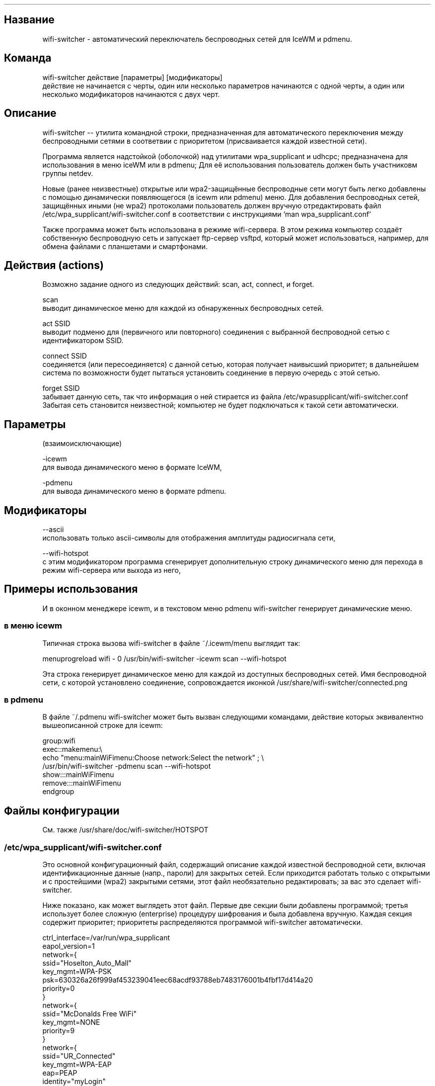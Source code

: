 .TH "" "1" 
.SH "Название"
.PP
wifi-switcher - автоматический переключатель беспроводных сетей для IceWM и pdmenu.

.SH "Команда"
.PP
wifi-switcher действие [параметры] [модификаторы]
.br
действие не начинается с черты, один или несколько параметров начинаются с одной черты, а
один или несколько модификаторов начинаются с двух черт.

.SH "Описание"
.PP
wifi-switcher -- утилита командной строки, предназначенная для автоматического
переключения между беспроводными сетями в соответвии с приоритетом
(присваивается каждой известной сети).

.PP
Программа является надстойкой (оболочкой) над утилитами wpa_\dsupplicant и udhcpc;
предназначена для использования в меню iceWM или в pdmenu;
Для её использования пользователь должен быть участниковм группы netdev.

.PP
Новые (ранее неизвестные) открытые или wpa2-защищённые беспроводные сети могут
быть легко добавлены с помощью динамически появляющегося (в icewm или pdmenu)
меню. Для добавления беспроводных сетей, защищённых иными (не wpa2) протоколами
пользователь должен вручную отредактировать файл
/etc/wpa_\dsupplicant/wifi-switcher.conf в соответствии с инструкциями
`man wpa_\dsupplicant.conf`

.PP
Также программа может быть использована в режиме wifi-сервера.
В этом режима компьютер создаёт собственную беспроводную сеть и запускает
ftp-сервер vsftpd, который может использоваться, например, для обмена файлами с
планшетами и смартфонами.

.SH "Действия (actions)"
.PP
Возможно задание одного из следующих действий: scan, act, connect, и forget.

.PP
scan
.br
выводит динамическое меню для каждой из обнаруженных беспроводных сетей.

.PP
act SSID
.br
выводит подменю для (первичного или повторного) соединения с выбранной
беспроводной сетью с идентификатором SSID.

.PP
connect SSID
.br
соединяется (или пересоединяется) с данной сетью, которая получает наивысший
приоритет; в дальнейшем система по возможности будет пытаться установить
соединение в первую очередь с этой сетью.

.PP
forget SSID
.br
забывает данную сеть, так что информация о ней стирается из файла /etc/wpa\dsupplicant/wifi-switcher.conf
.br
Забытая сеть становится неизвестной; компьютер не будет подключаться к такой сети автоматически.

.SH "Параметры"
.PP
(взаимоисключающие)

.PP
-icewm
.br
для вывода динамического меню в формате IceWM,

.PP
-pdmenu
.br
для вывода динамического меню в формате pdmenu.

.SH "Модификаторы"
.PP
--ascii
.br
использовать только ascii-символы для отображения амплитуды радиосигнала сети,

.PP
--wifi-hotspot
.br
с этим модификатором программа сгенерирует дополнительную строку динамического
меню для перехода в режим wifi-сервера или выхода из него,

.SH "Примеры использования"
.PP
И в оконном менеджере icewm, и в текстовом меню pdmenu wifi-switcher генерирует
динамические меню.
.SS "в меню icewm"
.PP
Типичная строка вызова wifi-switcher в файле ~/.icewm/menu выглядит так:

.PP
menuprogreload wifi - 0 /usr/bin/wifi-switcher -icewm scan --wifi-hotspot

.PP
Эта строка генерирует динамическое меню для каждой из доступных беспроводных сетей.
Имя беспроводной сети, с которой установлено соединение, сопровождается иконкой
/usr/share/wifi-switcher/connected.png
.SS "в pdmenu"
.PP
В файле ~/.pdmenu wifi-switcher может быть вызван следующими командами, действие
которых эквивалентно вышеописанной строке для icewm:

.PP
group:wifi
.br
        exec::makemenu:\\ 
.br
                echo "menu:mainWiFimenu:Choose network:Select the network" ; \\ 
.br
                /usr/bin/wifi-switcher -pdmenu scan --wifi-hotspot
.br
        show:::mainWiFimenu
.br
        remove:::mainWiFimenu
.br
endgroup

.SH "Файлы конфигурации"
.PP
См. также /usr/share/doc/wifi-switcher/HOTSPOT
.SS "/etc/wpa_\dsupplicant/wifi-switcher.conf"
.PP
Это основной конфигурационный файл, содержащий описание каждой известной беспроводной
сети, включая идентификационные данные (напр., пароли) для закрытых сетей. Если
приходится работать только с открытыми и с простейшими (wpa2) закрытыми сетями, этот
файл необязательно редактировать; за вас это сделает wifi-switcher.

.PP
Ниже показано, как может выглядеть этот файл. Первые две секции были добавлены
программой; третья использует более сложную (enterprise) процедуру шифрования и была
добавлена вручную. Каждая секция содержит приоритет; приоритеты распределяются
программой wifi-switcher автоматически.

.PP
ctrl_\dinterface=/var/run/wpa_\dsupplicant
.br
eapol_\dversion=1
.br
network={
.br
ssid="Hoselton_\dAuto_\dMall"
.br
key_\dmgmt=WPA-PSK
.br
psk=630326a26f999af453239041eec68acdf93788eb7483176001b4fbf17d414a20
.br
priority=0
.br
}
.br
network={
.br
ssid="McDonalds Free WiFi"
.br
key_\dmgmt=NONE
.br
priority=9
.br
}
.br
network={
.br
ssid="UR_\dConnected"
.br
key_\dmgmt=WPA-EAP
.br
eap=PEAP
.br
identity="myLogin"
.br
password="myVerySecretPassword"
.br
phase2="MSCHAPv2"
.br
priority=33
.br
}

.SH "Режим hotspot"
.PP
В этом режиме компьютер создаёт свою собственную (защищённую) беспроводную сеть.
Дополнительно запускается ftp-сервер.
Если подключить к этой сети смартфон, планшет, или ноутбук, можно обмениваться файлами с
этими устройствами по ftp или ssh (если дополнительно установлен ssh-сервер).
Информацию, необходимую для подключения к беспроводной сети а также к ftp серверу,
выдаёт команда
/usr/share/wifi-switcher/hotspot.sh info
которую следует запускать с правами администратора (root).
Параметры подключения можно изменить по команде
dplg-reconfigure wifi-switcher

.SH "Ошибки"
.PP
Об ошибках просьба сообщать Олегу Шалаеву по электронной почте chalaev@gmail.com
Пожалуйста включите в письмо информацию, выдаваемую командой
/usr/share/wifi-switcher/hotspot.sh bugreport
запущеной с административными (root) правами.
.SH "Автор"
.PP
Олег Шалаев <chalaev@gmail.com>.
.SH "Смотреть также"
.PP
\fIhttps://github.com/chalaev/wifi-switcher\fP
